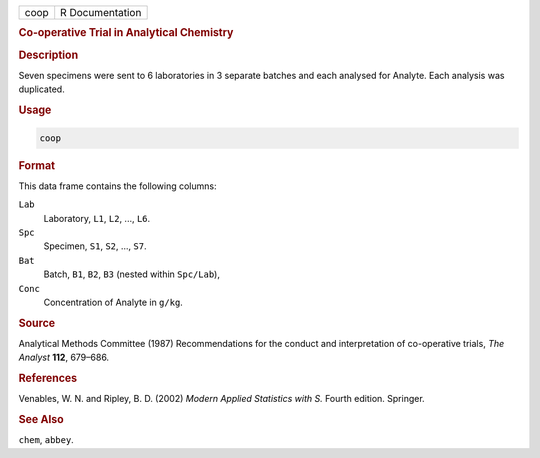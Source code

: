 .. container::

   ==== ===============
   coop R Documentation
   ==== ===============

   .. rubric:: Co-operative Trial in Analytical Chemistry
      :name: coop

   .. rubric:: Description
      :name: description

   Seven specimens were sent to 6 laboratories in 3 separate batches and
   each analysed for Analyte. Each analysis was duplicated.

   .. rubric:: Usage
      :name: usage

   .. code:: R

      coop

   .. rubric:: Format
      :name: format

   This data frame contains the following columns:

   ``Lab``
      Laboratory, ``L1``, ``L2``, ..., ``L6``.

   ``Spc``
      Specimen, ``S1``, ``S2``, ..., ``S7``.

   ``Bat``
      Batch, ``B1``, ``B2``, ``B3`` (nested within ``Spc/Lab``),

   ``Conc``
      Concentration of Analyte in ``g/kg``.

   .. rubric:: Source
      :name: source

   Analytical Methods Committee (1987) Recommendations for the conduct
   and interpretation of co-operative trials, *The Analyst* **112**,
   679–686.

   .. rubric:: References
      :name: references

   Venables, W. N. and Ripley, B. D. (2002) *Modern Applied Statistics
   with S.* Fourth edition. Springer.

   .. rubric:: See Also
      :name: see-also

   ``chem``, ``abbey``.
